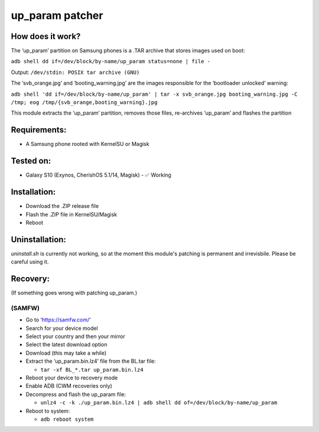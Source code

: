 up_param patcher
================

How does it work?
-----------------

The ‘up_param’ partition on Samsung phones is a .TAR archive that stores
images used on boot:

``adb shell dd if=/dev/block/by-name/up_param status=none | file -``

Output: ``/dev/stdin: POSIX tar archive (GNU)``

The ‘svb_orange.jpg’ and ‘booting_warning.jpg’ are the images
responsible for the ‘bootloader unlocked’ warning:

``adb shell 'dd if=/dev/block/by-name/up_param' | tar -x svb_orange.jpg booting_warning.jpg -C /tmp; eog /tmp/{svb_orange,booting_warning}.jpg``

This module extracts the ‘up_param’ partition, removes those files,
re-archives ‘up_param’ and flashes the partition

Requirements:
-------------

-  A Samsung phone rooted with KernelSU or Magisk

Tested on:
----------

-  Galaxy S10 (Exynos, CherishOS 5.1/14, Magisk) - ✅ Working

Installation:
-------------

-  Download the .ZIP release file
-  Flash the .ZIP file in KernelSU/Magisk
-  Reboot

Uninstallation:
---------------

`uninstall.sh` is currently not working, so
at the moment this module's patching is
permanent and irrevisbile. Please be careful
using it.

Recovery:
---------

(If something goes wrong with patching up_param.)

(SAMFW)
~~~~~~~

-  Go to ‘https://samfw.com/’
-  Search for your device model
-  Select your country and then your mirror
-  Select the latest download option
-  Download (this may take a while)
-  Extract the ‘up_param.bin.lz4’ file from the BL.tar file:

   -  ``tar -xf BL_*.tar up_param.bin.lz4``

-  Reboot your device to recovery mode

- Enable ADB (CWM recoveries only)

-  Decompress and flash the up_param file:

   -  ``unlz4 -c -k ./up_param.bin.lz4 | adb shell dd of=/dev/block/by-name/up_param``

-  Reboot to system:

   -  ``adb reboot system``
